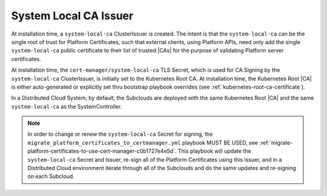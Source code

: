.. _starlingx-rest-api-applications-and-the-web-admin-server-cert-9196c5794834:

======================
System Local CA Issuer
======================


At installation time, a ``system-local-ca`` ClusterIssuer is created. The
intent is that the ``system-local-ca`` can be the single root of trust for
Platform Certificates, such that external clients, using Platform APIs, need
only add the single ``system-local-ca`` public certificate to their list of
trusted |CAs| for the purpose of validating Platform server certificates. 

At installation time, the ``cert-manager/system-local-ca`` TLS Secret, which is
used for CA Signing by the ``system-local-ca`` ClusterIssuer, is initially set
to the Kubernetes Root CA. At installation time, the Kubernetes Root |CA| is
either auto-generated or explicitly set thru bootstrap playbook overrides (see
:ref:`kubernetes-root-ca-certificate`).

In a Distributed Cloud System, by default, the Subclouds are deployed with the
same Kubernetes Root |CA| and the same ``system-local-ca`` as the
SystemController.

.. note::

  In order to change or renew the ``system-local-ca`` Secret for signing, the
  ``migrate_platform_certificates_to_certmanager.yml`` playbook MUST BE USED,
  see :ref:`migrate-platform-certificates-to-use-cert-manager-c0b1727e4e5d`.
  This playbook will update the ``system-local-ca`` Secret and Issuer, re-sign
  all of the Platform Certificates using this issuer, and in a Distributed
  Cloud environment iterate through all of the Subclouds and do the same
  updates and re-signing on each Subcloud.


.. Create the ClusterIssuer
.. ========================
.. 
.. Create a local Root CA
.. ----------------------
.. 
.. The following sample procedure illustrates how to create a unique standalone
.. local Root |CA| (``system-local-ca``) that can be used to create, sign, and
.. anchor all of your platform certificates.
.. 
.. Update the ``subject`` fields to identify your particular system.
.. 
.. It is recommended that a 3-5 year duration be used for operational simplicity
.. since, although the certificate will automatically renew locally, when it does
.. renew, you will need to re-distribute the |CA|'s new public certificate to all
.. external clients using the platform's HTTPS endpoints.
.. 
.. The created ``system-local-ca`` Root |CA| is cluster-wide, so it can be used to
.. create all platform certificates and can also be used for hosted applications'
.. certificates.
.. 
.. .. rubric:: |proc|
.. 
.. #. Create a cluster issuer yaml configuration file.
.. 
..    .. code-block:: none
.. 
..       ~(keystone_admin)]$ cat <<EOF > cluster-issuer.yaml
..       ---
..       apiVersion: cert-manager.io/v1
..       kind: ClusterIssuer
..       metadata:
..         name: system-selfsigning
..       spec:
..         selfSigned: {}
..       ---
..       apiVersion: cert-manager.io/v1
..       kind: Certificate
..       metadata:
..         name: system-local-ca
..         namespace: cert-manager
..       spec:
..         subject:
..           organizationalUnits:
..             - StarlingX-system-local-ca
..         secretName: system-local-ca
..         commonName: system-local-ca
..         isCA: true
..         duration: 43800h # 5 year
..         renewBefore: 720h # 30 days
..         issuerRef:
..           name: system-selfsigning
..           kind: ClusterIssuer
..       ---
..       apiVersion: cert-manager.io/v1
..       kind: ClusterIssuer
..       metadata:
..         name: system-local-ca
..       spec:
..         ca:
..           secretName: system-local-ca
..       EOF
.. 
..    For more information on supported parameters, see
..    `https://cert-manager.io/docs/reference/api-docs/#cert-manager.io/v1
..    <https://cert-manager.io/docs/reference/api-docs/#cert-manager.io/v1>`__.
.. 
.. 
.. #. Apply the configuration.
.. 
..    .. code-block:: none
.. 
..        ~(keystone_admin)]$ kubectl apply –f cluster-issuer.yaml
.. 
.. #. Verify the configuration.
.. 
..    .. code-block::
.. 
..        ~(keystone_admin)]$ kubectl get clusterissuer
.. 
.. #. Write the public certificate of this |CA| to a ``.pem`` file that can be
..    distributed to external clients using the platform's HTTPS endpoints.
.. 
..    .. code-block::
.. 
..        ~(keystone_admin)]$ kubectl get secret <secretname> -n <namespacename> -o=jsonpath='{.data.tls\.crt}' | base64 --decode > <pemfilename>
.. 
.. Create a local Intermediate CA
.. ------------------------------
.. 
.. Alternatively, if you are using an external RootCA, the following procedure is
.. an example of how to create a local Intermediate |CA| (whose certificate is
.. signed by an external Intermediate or Root |CA|) that can be used to
.. create, sign, and anchor all of your platform certificates.  Refer to the
.. documentation for your external Intermediate or Root |CA| for information on
.. how to create a public certificate and private key for an intermediate |CA|.
.. It is recommended that a 3-5 year duration be used for operational simplicity
.. since this certificate will need to be manually renewed with the externally
.. generated certificate and key, and then referenced via the ClusterIssuer's
.. ``spec.ca.secretName``. The |TLS| secret must be created in the Cluster
.. Resource Namespace, which defaults to ``cert-manager`` on the platform.
.. 
.. The ``system-local-ca`` Root |CA| is cluster-wide, so it can be used to create
.. all platform certificates and can also be used for hosted applications'
.. certificates.
.. 
.. #. Copy the |PEM| encoded certificate and key from the externally generated
..    CA to the controller host.
..    
..    .. note::
..     
..        Ensure the certificates have RSA key length >= 2048 bits. The
..        prod-long Release this-ver provides a new version of ``openssl``
..        which requires a minimum of 2048-bit keys for RSA for better
..        security / encryption strength.
..        
..        You can check the key length by running ``openssl x509 -in <the certificate file> -noout -text``
..        and looking for the "Public-Key" in the output. For more information see
..        :ref:`Create Certificates Locally using openssl <create-certificates-locally-using-openssl>`.
.. 
.. #. Create a |TLS| secret in ``cert-manager`` namespace with the certificate/Key
..    files:
.. 
..    .. code-block:: none
.. 
..        ~(keystone_admin)]$ kubectl -n cert-manager create secret tls system-local-ca --cert=./cert.pem  --key=./key.pem
.. 
.. #. Create ClusterIssuer and the |CA| certificate.
.. 
..    .. code-block:: none
.. 
..        ~(keystone_admin)]$ cat <<EOF > cluster-issuer.yaml
..        ---
..        apiVersion: cert-manager.io/v1
..        kind: ClusterIssuer
..        metadata:
..          name: system-local-ca
..        spec:
..          ca:
..            secretName: system-local-ca
..        EOF
.. 
.. #. Apply the configuration.
.. 
..    .. code-block:: none
.. 
..        ~(keystone_admin)]$ kubectl apply –f cluster-issuer.yaml
.. 
.. #. Verify the configuration.
.. 
..    .. code-block::
.. 
..        ~(keystone_admin)]$ kubectl get clusterissuer
.. 
..    If the configuration is successful, the clusterissuer for
..    ``system-local-ca`` will have Ready status of ``True``.
.. 
.. The clusterissuer is now ready to issue certificates on the platform.
.. 